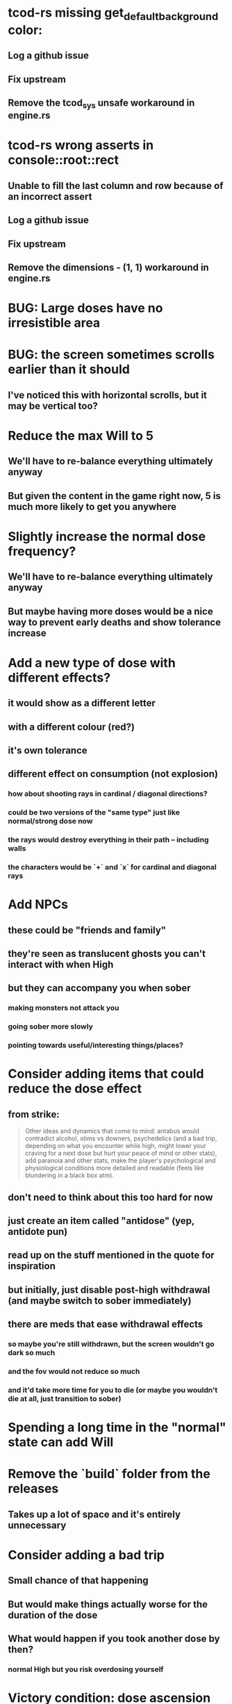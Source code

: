* tcod-rs missing get_default_background color:
** Log a github issue
** Fix upstream
** Remove the tcod_sys unsafe workaround in engine.rs
* tcod-rs wrong asserts in console::root::rect
** Unable to fill the last column and row because of an incorrect assert
** Log a github issue
** Fix upstream
** Remove the dimensions - (1, 1) workaround in engine.rs
* BUG: Large doses have no irresistible area
* BUG: the screen sometimes scrolls earlier than it should
** I've noticed this with horizontal scrolls, but it may be vertical too?
* Reduce the max Will to 5
** We'll have to re-balance everything ultimately anyway
** But given the content in the game right now, 5 is much more likely to get you anywhere
* Slightly increase the normal dose frequency?
** We'll have to re-balance everything ultimately anyway
** But maybe having more doses would be a nice way to prevent early deaths and show tolerance increase
* Add a new type of dose with different effects?
** it would show as a different letter
** with a different colour (red?)
** it's own tolerance
** different effect on consumption (not explosion)
*** how about shooting rays in cardinal / diagonal directions?
*** could be two versions of the "same type" just like normal/strong dose now
*** the rays would destroy everything in their path -- including walls
*** the characters would be `+` and `x` for cardinal and diagonal rays
* Add NPCs
** these could be "friends and family"
** they're seen as translucent ghosts you can't interact with when High
** but they can accompany you when sober
*** making monsters not attack you
*** going sober more slowly
*** pointing towards useful/interesting things/places?
* Consider adding items that could reduce the dose effect
** from strike:
#+BEGIN_QUOTE
Other ideas and dynamics that come to mind: antabus would contradict
alcohol, stims vs downers, psychedelics (and a bad trip, depending on
what you encounter while high, might lower your craving for a next
dose but hurt your peace of mind or other stats), add paranoia and
other stats, make the player's psychological and physiological
conditions more detailed and readable (feels like blundering in a
black box atm).
#+END_QUOTE
** don't need to think about this too hard for now
** just create an item called "antidose" (yep, antidote pun)
** read up on the stuff mentioned in the quote for inspiration
** but initially, just disable post-high withdrawal (and maybe switch to sober immediately)
** there are meds that ease withdrawal effects
*** so maybe you're still withdrawn, but the screen wouldn't go dark so much
*** and the fov would not reduce so much
*** and it'd take more time for you to die (or maybe you wouldn't die at all, just transition to sober)
* Spending a long time in the "normal" state can add Will
* Remove the `build` folder from the releases
** Takes up a lot of space and it's entirely unnecessary
* Consider adding a bad trip
** Small chance of that happening
** But would make things actually worse for the duration of the dose
** What would happen if you took another dose by then?
*** normal High but you risk overdosing yourself
* Victory condition: dose ascension
** from strike:
#+BEGIN_QUOTE
An alternate victory condition could be "Ascension". When you combine
all sorts of chemical fireworks flowing in your veins and brains just
the right way and don't die in the process, you'll unlock the secrets
of the mind and become a badass ghost! :o) Maybe there could be a
key/enabler/artifact or more steps and hints, depending on what theme
you wanna go with. Aliens might be interesting (like the mysterious
complex drug is secretly an alien tech, for instance). The game might
indicate how your body morphs funny and how you feel strange and "hear
voices" etc., pulling you in one direction or the other. I don't think
I can think of a third option. Except maybe if you wanted to take this
route and make the path to ascension more complex, add distractions
and false drugs that lure you astray and kill your brain cells, making
it more difficult or something. Perhaps dreamy entheogens versus hard
stims  or whatnot, I dunno. // do research to get inspiration, wiki
and psychonaut websites are gonna be a goldmine, I'd say :p
#+END_QUOTE
** That's basically fantasy land so I'm not sure how I feel about this
*** I kind of like the idea because it provides an addict victory condition
*** Doesn't necessarily be a fantasy (consider the "golden shot" or whatever it's called)
*** Train your will enough so you can collect doses and then down like a 100 at a same time?
* Victory condition: stable addict
** Train yourself enough to be able to carry doses around
** Explore the world?
** Maybe find something that you wouldn't be able to otherwise
** "I've stopped smoking but I have a cigarette once a year"
* Make the doses more interesting
** Right now they're kind of bland: just increase SoM
** from strike:
#+BEGIN_QUOTE
perhaps pick one really interesting (or invent a new hypothetical one)
that has useable body and mind feedback for gameplay - sky's the
limit. But a generic "something you're addicted to" is too 'meh' for a
game. Some backstory would add a lot to the experience, too.
#+END_QUOTE
* The map generation shouldn't screw you over from the beginning
* Make the beginnings easier instead of throwing everything at you all at once
** Start with a handful subset of monsters, maybe less spaced-out
** Have "easy" and "hard" areas on the map but start in an easy one
* Mouse support
* Consider using just the cardinal movement
** Diagonals are hard on the beginners
** Maybe a mouse?
* Add a tutorial or something
** Either a help doc or a tutorial or something to help the beginners
* Consider medication or sobriety badges
** Instead of the 12-step bullshit
** You could come visit these centres
*** they'd feed you and somehow help you to combat the addiction
*** you could get sobriety bonuses (e.g. will increase, etc.)
* Map the "must go forward and use the dose" range directly to Will?
** It could make the place more interesting -- having move around the place
** Needs glowing irresistible areas
** It would make it clearer what happens when you gain new will
* Effects for gaining/losing will
** graphics (render it as a bar)
** consider displaying the partial will
*** say you have `Will = 5` but you've also killed three Anxieties, so your Will is more like `5.3`
*** maybe display the equivalent of the `.3` portion as a lighter bit on the Will progress bar
*** and as it gets closer to `1.0` its colour would get closer and closer to the "real Will colour"
** sound
* Consider longer-term developments of the addiction/state of mind
** like what can you do if you put off getting doses for long
** what happens when your tolerance builds up
** ideally, I'd like the gameplay to change substantially as you progress based on how you play
** also ideally with like different "gameplay curves" -- but all systems driven
* Get a small amount of "food effect" (SoM points when not high) on killing a Hunger
** Could encourage players to seek them out
** But it's obviously dangerous
** And it may cost you food if you overestimate (which fits fighting hunger)
* Ideas about the main scope / goals of the game
Finding out food and collecting it is good. More items to collect? Maybe stuff
that changes the gameplay in some way? Like the items in spelunky.

We should have some endgoal. Thematically, I can only thinking of curing the
addiction, but that seems like something of an optional difficult goal (e.g.
Hell in Spelunky). And anyway, how are we going to deal with this? Some items to
find/pick up? I was thinking something like the 12 step program but that isn't
bullshit.

Maybe finding people and getting their forgiveness/acceptance? And/or more
generally: dealing with your past.

Maybe in terms of the non-curing way... I don't know. What does an addict want?
Read through the wiki and some real stories? Despite the Marla Daniels quote,
I'd like there to be a way to complete the game. Something that keeps you exploring.

Or let's make it a survival/exploration sim. That would put a lot of the game
into the worldgen (and systems) but it seems like it could fit this. Consider
e.g. removing almost all monsters from an area, see how it plays.

Anyway, let's start with making the world bigger then one screen without actually
changing anything else at the moment. And then play it for a while and see what happens.

* Random chance that explosion destroys a wall, too?
* Ghost-like NPC becoming corporeal
** When being High, the player would see these ghost NPCs moving through the world
** When being sober, they'd become more and more corporeal
** Could point the player towards interesting places/end-game conditions, etc.
* Depression only moves by 2 squares when following the player
* Monsters that can modify the environment
** unblock passages
** block passages
** teleport the player?
* Gameplay beyond the first screen
** We need a greater pressure for exploration and leaving the area.
*** In my current playthroughs I just never care enough to leave.
*** consider tweaking the intoxication gain and drop to create stronger pressure
** Add different worlds the player can go to when leaving the map
*** this could either be completely random
*** or there may be a fixed or semi-fixed sequence (e.g. 2 tree worlds, than two other worlds, then three different worlds, etc.)
*** Some notes on different world generation:
http://gamedev.stackexchange.com/questions/31241/random-map-generation/31245#31245
** consider restricting the possible ways to leave the map
** Split a large map into sections generaded from the initial seed and their positions from center
*** My (probably fast) ad-hoc concoction:
#+BEGIN_SRC
fn position_based_seed(initial_seed: u32, x: i32, y: i32) -> u32 {
    let high = (x as u16) as u32;
    let low = (y as u16) as u32;
    let encoded_pos = high << 16 | low;
    initial_seed ^ encoded_pos
}
#+END_SRC
**** fast but produces low values for low inputs
*** Better: just feed the inputs through a hash
*** Maybe use the integer hash function by Thomas Wang
*** http://web.archive.org/web/20071223173210/http://www.concentric.net/~Ttwang/tech/inthash.htm
* Limited map size that the player has to explore [map alternative]
** spanning multiple screens
** but not infinite
** we'd have some sort of goal to find/accomplish there
** that would simplify our entity handling and mapgen
** The screen would be a view into that map
*** still need to figure out how to move inbetween screens
* More effects on High
** monsters get weaker (Dempression moving by one step per turn)
** dynamic / changing environment?
* End-goal
** Play until you die is fun while testing but we should have something to achieve
** Something along the lines of 12 steps?
*** though I'm not fond of those
*** but like some discrete steps/things to find
*** multiple endings? Fixing your addiction being the hardest one.
* Idle monsters select more distant destinations
** This should make it seem more realistic
** No longer just moving randomly back and forth
* improve level generator not to create blocked entities
* Don't allow suicide (if there's a way to avoid it)
** e.g. fatfingering the arrow when the Depression is near
* save & exit/load game
** see how nethack 4 does it:
** https://www.reddit.com/r/roguelikedev/comments/3jk3xm/faq_friday_20_saving/
** could we use something similar?
* Display the player's explored area on death
* Pure terminal renderer
** We've already added a PoC using Rustbox
** Alternative library: Termion
*** http://ticki.github.io/blog/making-terminal-applications-in-rust-with-termion/
** TODO Refresh the screen on restart
** TODO Refresh the screen on motion
** TODO Add colours
** TODO Make the engines switchable (instead of running side by side)
** TODO Handle debug messages
*** Write them to log or something?
*** Or maybe just ignore that issue once the terminal is an optional thing
* Fade out Shadows & Voices when dying after attack
** fade to Color{r: 0, g: 0, b: 0} in 400ms
* Different screen fadeout colours on various player deaths
** RED when killed by a monster
** BLACK when died of exaustion
** WHITE (slow fade, plus glitches) when overdosed
* Doses should glow
* Better display the movement of D monsters:
** they're moving too fast currently (FPS dependent)
** we should show a path trail
** and also slow them down (visually -- so like they move every say 200ms, not every tick)
* Smooth-out animations for the fade-out when growing Withdrawn
** right now, they are discrete: from fade 50 to 45 in one frame
** better make it a fade animation of say 50ms or so
* Change the rate of the `High` animation based on intoxication
** (very high: fast-paced, should slow down on the way to sobriety)
* Better effects on player's death:
** Fade out to red/black completely
** Uncover the entire map (with a reverse fade)
*** with full colours
*** showing player's corpse
* Make the graphics on Overdose death glitchy
* Better radious / FoV calculation
Instead of looking at the points' coordinates, look at the actual (pixel) space
each tile represents. The tiles are not points but squares with an area. This
should provide a visually better result (but will be harder to compute).
* Pick a good colour palette
** https://personal.sron.nl/~pault/
** http://paletton.com/
* Add the Marla Daniels quote
** When the game is launched and there aren't any saves, it should just jump into the play
*** (that was the genius of Braid)
*** (we can use the unexplored area to show help/hints)
** Any other time, we'll show the menu with the quote & the load-game option
** Possibly, we may show it during player's death, if it makes sense
* Effects on hit/death
** colour fade (or something) on stun, removed will, death, etc.
** sound
* Change player's colour on stunned/panicked
* Make sure we're accessible to colour blind people
* Maybe have a notion of a Timer struct?
** first pass just set the time and drop to zero.
** no need to store (maximum, elapsed) Durations then
* The "High" animation just kills the framerate on uncovered screen
* Use libtcod.cfg for config to libtcod.cfg
** that way we won't have to implement a lot of options UI
** http://doryen.eptalys.net/data/libtcod/doc/1.5.1/html2/parser_run.html?c=true
** should properly commented, suggesting available font options and such
** PROBLEM: if we ever switch to a different backend (e.g. pure glium) this will bite us...
*** probably better to use a toml config file if anything
** Examples:
*** font path
*** font size
*** fullscreen (yes/no)
*** key bindings
*** colour-blind mode (yes/no)
*** location to the replays
*** location to the saved games?
* Archive                                                           :ARCHIVE:
** DONE Taking a dose must always save from Depression
CLOSED: [2016-10-07 Fri 21:25]
:PROPERTIES:
:ARCHIVE_TIME: 2016-10-07 Fri 21:25
:END:
** DONE Eating food must always save from Derpession
CLOSED: [2016-10-07 Fri 21:25]
:PROPERTIES:
:ARCHIVE_TIME: 2016-10-07 Fri 21:25
:END:
** DONE Background around a dose should glow in the Irresistible radius
CLOSED: [2016-10-07 Fri 22:18]
:PROPERTIES:
:ARCHIVE_TIME: 2016-10-07 Fri 22:18
:END:
** DONE Remove the duplicate irresistible radius formula calculation
CLOSED: [2016-10-08 Sat 13:10]
:PROPERTIES:
:ARCHIVE_TIME: 2016-10-08 Sat 13:10
:END:
** DONE Remove the duplicate coordinates projection calculation in irresistible dose
CLOSED: [2016-10-08 Sat 13:22]
:PROPERTIES:
:ARCHIVE_TIME: 2016-10-08 Sat 13:22
:END:
** DONE CRASH when going somewhere left
CLOSED: [2016-10-08 Sat 14:29]
:PROPERTIES:
:ARCHIVE_TIME: 2016-10-08 Sat 14:29
:END:
cargo run -- replay-2016-10-08T13\:20\:21.431
** DONE Finer indicator of the state of mind
CLOSED: [2016-12-05 Mon 22:25]
:PROPERTIES:
:ARCHIVE_TIME: 2016-12-05 Mon 22:25
:END:
*** let's split the three states (high, sober, withdrawal)
*** have a progress bar for each
*** you replenish high by doses, when it drops to zero -> withdrawal
*** you replenish sober & withdrawal with food
*** normal going to zero -> withdrawal
*** withdrawal going to zero -> death
*** withdrawal going up -> sober
** DONE UI: make the sidebar a different colour so it's visually distinct
CLOSED: [2016-12-05 Mon 23:32]
:PROPERTIES:
:ARCHIVE_TIME: 2016-12-05 Mon 23:32
:END:
** DONE BUG: Crash on overdose
CLOSED: [2016-12-06 Tue 00:27]
:PROPERTIES:
:ARCHIVE_TIME: 2016-12-06 Tue 00:27
:END:
** DONE BUG: The screen doesn't move when going to the right edge
CLOSED: [2016-12-08 Thu 20:31]
:PROPERTIES:
:ARCHIVE_TIME: 2016-12-08 Thu 20:31
:END:
*** And but the world there still exist, so a Depression can kill you without you seeing it coming
** DONE The FOV circle should never extend beyond the edge of the screen
CLOSED: [2016-12-08 Thu 20:31]
:PROPERTIES:
:ARCHIVE_TIME: 2016-12-08 Thu 20:32
:END:
*** I.e. the player should always be able to see the full extent of their field of view
*** Which means we should trigger the screen scroll before that happens
*** And to make things predictable, let's scroll precisely when the field of view would be outside
*** That way the player can learn & anticipate it instead of being surprised
** DONE A high-enough Will will let you pick up & carry doses in your inventory
CLOSED: [2016-12-09 Fri 00:20]
:PROPERTIES:
:ARCHIVE_TIME: 2016-12-09 Fri 00:20
:END:
*** DONE Differentiate between normal and strong doses
CLOSED: [2016-12-08 Thu 23:53]
*** DONE But if it drops below that limit and you're carrying, you'll automatically consume a dose every turn, which will likely kill you.
CLOSED: [2016-12-09 Fri 00:20]
** DONE Victory condition: cure addiction
CLOSED: [2016-12-09 Fri 21:53]
:PROPERTIES:
:ARCHIVE_TIME: 2016-12-09 Fri 21:53
:END:
*** Do *something* that will cure the addiction somehow
*** Read up on curing addiction and see if there's any inspication
*** how about reaching max will & spending certain amount of time being sober?
**** when you reach max Will, we'll show a progress bar towards victory
**** going to Withdrawal or High will reset the bar
